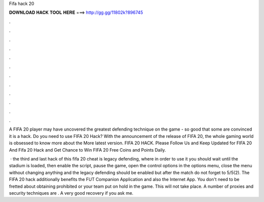 Fifa hack 20



𝐃𝐎𝐖𝐍𝐋𝐎𝐀𝐃 𝐇𝐀𝐂𝐊 𝐓𝐎𝐎𝐋 𝐇𝐄𝐑𝐄 ===> http://gg.gg/11802k?896745



.



.



.



.



.



.



.



.



.



.



.



.

A FIFA 20 player may have uncovered the greatest defending technique on the game - so good that some are convinced it is a hack. Do you need to use FIFA 20 Hack? With the announcement of the release of FIFA 20, the whole gaming world is obsessed to know more about the More latest version. FIFA 20 HACK. Please Follow Us and Keep Updated for FIFA 20 And Fifa 20 Hack and Get Chance to Win FIFA 20 Free Coins and Points Daily.

 · the third and last hack of this fifa 20 cheat is legacy defending, where in order to use it you should wait until the stadium is loaded, then enable the script, pause the game, open the control options in the options menu, close the menu without changing anything and the legacy defending should be enabled but after the match do not forget to 5/5(2). The FIFA 20 hack additionally benefits the FUT Companion Application and also the Internet App. You don't need to be fretted about obtaining prohibited or your team put on hold in the game. This will not take place. A number of proxies and security techniques are . A very good recovery if you ask me.
